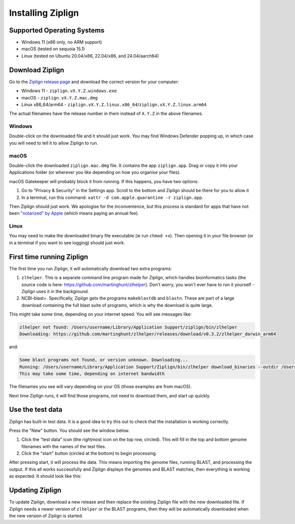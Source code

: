 Installing Ziplign
==================

Supported Operating Systems
---------------------------

* Windows 11 (x86 only, no ARM support)
* macOS (tested on sequoia 15.1)
* Linux (tested on Ubuntu 20.04/x86, 22.04/x86, and 24.04/aarch64)


Download Ziplign
----------------

Go to the `Ziplign release page <https://github.com/martinghunt/ziplign/releases>`_
and download the correct version for your computer:

* Windows 11 - ``ziplign.vX.Y.Z.windows.exe``
* macOS - ``ziplign.vX.Y.Z.mac.dmg``
* Linux x86_64/arm64 - ``ziplign.vX.Y.Z.linux.x86_64``/``ziplign.vX.Y.Z.linux.arm64``

The actual filenames have the release number in them instead of ``X.Y.Z``
in the above filenames.



Windows
^^^^^^^

Double-click on the downloaded file and it should just work.
You may find Windows Defender popping up, in which case you will need to
tell it to allow Ziplign to run.


macOS
^^^^^

Double-click the downloaded ``ziplign.mac.dmg`` file. It contains the app ``ziplign.app``.
Drag or copy it into your Applications folder (or wherever you like depending on
how you organise your files).

macOS Gatekeeper will probably block it from running. If this happens,
you have two options:

1. Go to "Privacy & Security" in the Settings app. Scroll to the bottom
   and Ziplign should be there for you to allow it
2. In a terminal, run this command:
   ``xattr -d com.apple.quarantine -r ziplign.app``.

Then Ziplign should just work. We apologise for the inconvenience, but this
process is standard for apps that have not been
`"notarized" by Apple <https://www.youtube.com/watch?v=X6HZlpPGFf0>`_ (which
means paying an annual fee).

Linux
^^^^^

You may need to make the downloaded binary file executable
(ie run ``chmod +x``). Then opening it in your file browser (or in
a terminal if you want to see logging) should just work.


First time running Ziplign
--------------------------

The first time you run Ziplign, it will automatically download two extra programs:

1. ``zlhelper``. This is a separate command line program made for Ziplign, which
   handles bioinformatics tasks (the source code is here:
   https://github.com/martinghunt/zlhelper). Don't worry, you won't ever
   have to run it yourself - Ziplign uses it in the background.
2. NCBI-blast+. Specifically, Ziplign gets the programs ``makeblastdb`` and
   ``blastn``. These are part of a large download containing the full blast
   suite of programs, which is why the download is quite large.

This might take some time, depending on your internet speed.
You will see messages like:

.. code-block:: text

    zlhelper not found: /Users/username/Library/Application Support/ziplign/bin/zlhelper
    Downloading: https://github.com/martinghunt/zlhelper/releases/download/v0.3.2/zlhelper_darwin_arm64

and:

.. code-block:: text

    Some blast programs not found, or version unknown. Downloading...
    Running: /Users/username/Library/Application Support/Ziplign/bin/zlhelper download_binaries --outdir /Users/username/Library/Application Support/ziplign/bin
    This may take some time, depending on internet bandwidth

The filenames you see will vary depending on your OS
(those examples are from macOS).

Next time Ziplign runs, it will find those programs, not need to download them,
and start up quickly.



Use the test data
-----------------

Ziplign has built-in test data. It is a good idea to try this out to check that
the installation is working correctly.

Press the "New" button. You should see the window below.

.. image:: pics/zl_docs_use_test_data.png
   :width: 500
   :alt: screenshot showing how to use test data

1. Click the "test data" icon (the rightmost icon on the top row, circled).
   This will fill in the top and bottom genome filenames with the names
   of the  test files.
2. Click the "start" button (circled at the bottom) to begin processing.

After pressing start, it will process the data.
This means importing the genome files,
running BLAST, and processing the output. If this all works successfully and
Ziplign displays the genomes and BLAST matches, then everything is working
as expected. It should look like this:

.. image:: pics/zl_docs_view_test_data.png
   :width: 500
   :alt: screenshot showing the test data after loading



Updating Ziplign
----------------

To update Ziplign, download a new release and then replace the existing Ziplign
file with the new downloaded file. If Ziplign needs a newer version of ``zlhelper``
or the BLAST programs, then they will be automatically downloaded when the new
version of Ziplign is started.
